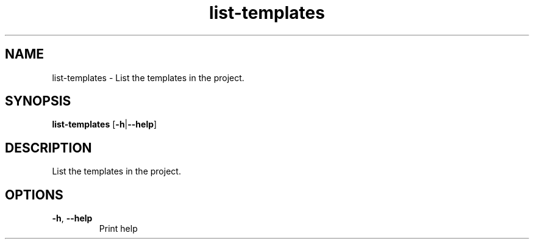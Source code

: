 .ie \n(.g .ds Aq \(aq
.el .ds Aq '
.TH list-templates 1  "list-templates " 
.SH NAME
list\-templates \- List the templates in the project.
.SH SYNOPSIS
\fBlist\-templates\fR [\fB\-h\fR|\fB\-\-help\fR] 
.SH DESCRIPTION
List the templates in the project.
.SH OPTIONS
.TP
\fB\-h\fR, \fB\-\-help\fR
Print help
